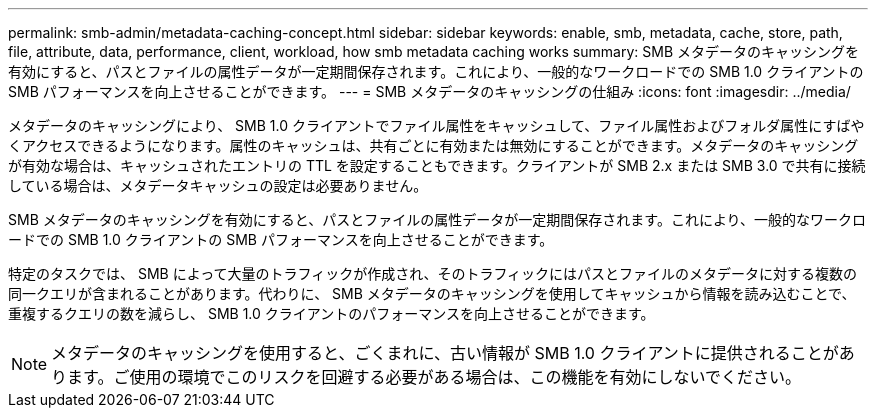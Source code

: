 ---
permalink: smb-admin/metadata-caching-concept.html 
sidebar: sidebar 
keywords: enable, smb, metadata, cache, store, path, file, attribute, data, performance, client, workload, how smb metadata caching works 
summary: SMB メタデータのキャッシングを有効にすると、パスとファイルの属性データが一定期間保存されます。これにより、一般的なワークロードでの SMB 1.0 クライアントの SMB パフォーマンスを向上させることができます。 
---
= SMB メタデータのキャッシングの仕組み
:icons: font
:imagesdir: ../media/


[role="lead"]
メタデータのキャッシングにより、 SMB 1.0 クライアントでファイル属性をキャッシュして、ファイル属性およびフォルダ属性にすばやくアクセスできるようになります。属性のキャッシュは、共有ごとに有効または無効にすることができます。メタデータのキャッシングが有効な場合は、キャッシュされたエントリの TTL を設定することもできます。クライアントが SMB 2.x または SMB 3.0 で共有に接続している場合は、メタデータキャッシュの設定は必要ありません。

SMB メタデータのキャッシングを有効にすると、パスとファイルの属性データが一定期間保存されます。これにより、一般的なワークロードでの SMB 1.0 クライアントの SMB パフォーマンスを向上させることができます。

特定のタスクでは、 SMB によって大量のトラフィックが作成され、そのトラフィックにはパスとファイルのメタデータに対する複数の同一クエリが含まれることがあります。代わりに、 SMB メタデータのキャッシングを使用してキャッシュから情報を読み込むことで、重複するクエリの数を減らし、 SMB 1.0 クライアントのパフォーマンスを向上させることができます。

[NOTE]
====
メタデータのキャッシングを使用すると、ごくまれに、古い情報が SMB 1.0 クライアントに提供されることがあります。ご使用の環境でこのリスクを回避する必要がある場合は、この機能を有効にしないでください。

====